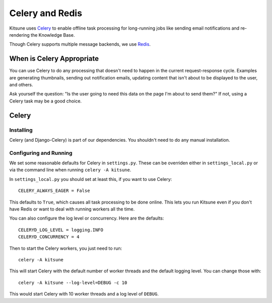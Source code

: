 .. _celery-chapter:

=================
Celery and Redis
=================

Kitsune uses `Celery <http://celeryproject.org/>`_ to enable offline
task processing for long-running jobs like sending email notifications
and re-rendering the Knowledge Base.

Though Celery supports multiple message backends, we use `Redis <https://redis.io/>`_.


When is Celery Appropriate
==========================

You can use Celery to do any processing that doesn't need to happen in
the current request-response cycle. Examples are generating
thumbnails, sending out notification emails, updating content that
isn't about to be displayed to the user, and others.

Ask yourself the question: "Is the user going to need this data on the
page I'm about to send them?" If not, using a Celery task may be a
good choice.



Celery
======


Installing
----------

Celery (and Django-Celery) is part of our dependencies. 
You shouldn't need to do any manual installation.


Configuring and Running
-----------------------

We set some reasonable defaults for Celery in ``settings.py``. These can be
overriden either in ``settings_local.py`` or via the command line when running
``celery -A kitsune``.

In ``settings_local.py`` you should set at least this, if you want to use
Celery::

    CELERY_ALWAYS_EAGER = False

This defaults to ``True``, which causes all task processing to be done online.
This lets you run Kitsune even if you don't have Redis or want to deal with
running workers all the time.

You can also configure the log level or concurrency. Here are the defaults::

    CELERYD_LOG_LEVEL = logging.INFO
    CELERYD_CONCURRENCY = 4

Then to start the Celery workers, you just need to run::

    celery -A kitsune

This will start Celery with the default number of worker threads and the
default logging level. You can change those with::

    celery -A kitsune --log-level=DEBUG -c 10

This would start Celery with 10 worker threads and a log level of ``DEBUG``.
